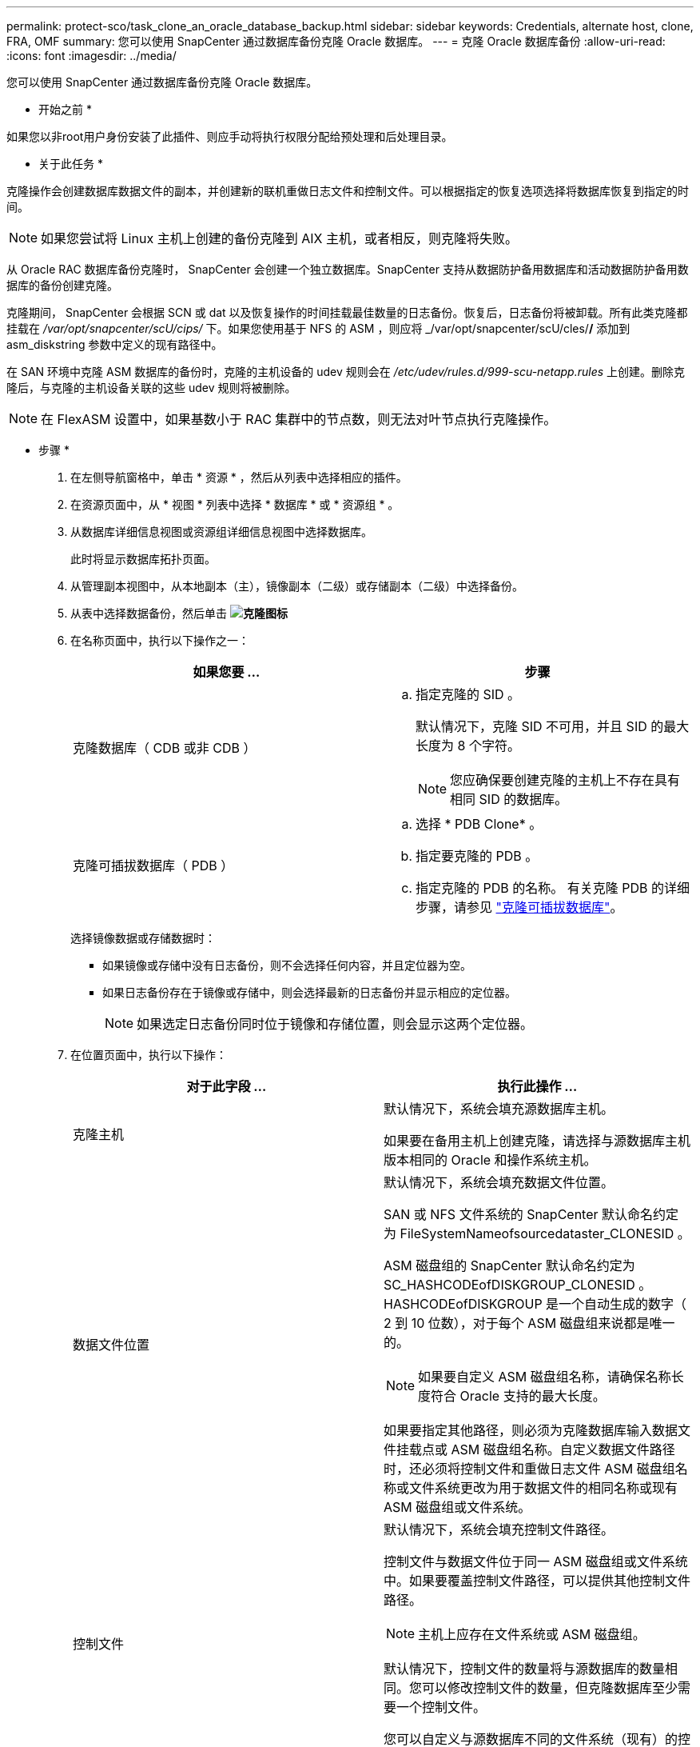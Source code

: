 ---
permalink: protect-sco/task_clone_an_oracle_database_backup.html 
sidebar: sidebar 
keywords: Credentials, alternate host, clone, FRA, OMF 
summary: 您可以使用 SnapCenter 通过数据库备份克隆 Oracle 数据库。 
---
= 克隆 Oracle 数据库备份
:allow-uri-read: 
:icons: font
:imagesdir: ../media/


[role="lead"]
您可以使用 SnapCenter 通过数据库备份克隆 Oracle 数据库。

* 开始之前 *

如果您以非root用户身份安装了此插件、则应手动将执行权限分配给预处理和后处理目录。

* 关于此任务 *

克隆操作会创建数据库数据文件的副本，并创建新的联机重做日志文件和控制文件。可以根据指定的恢复选项选择将数据库恢复到指定的时间。


NOTE: 如果您尝试将 Linux 主机上创建的备份克隆到 AIX 主机，或者相反，则克隆将失败。

从 Oracle RAC 数据库备份克隆时， SnapCenter 会创建一个独立数据库。SnapCenter 支持从数据防护备用数据库和活动数据防护备用数据库的备份创建克隆。

克隆期间， SnapCenter 会根据 SCN 或 dat 以及恢复操作的时间挂载最佳数量的日志备份。恢复后，日志备份将被卸载。所有此类克隆都挂载在 _/var/opt/snapcenter/scU/cips/_ 下。如果您使用基于 NFS 的 ASM ，则应将 _/var/opt/snapcenter/scU/cles/*/* 添加到 asm_diskstring 参数中定义的现有路径中。

在 SAN 环境中克隆 ASM 数据库的备份时，克隆的主机设备的 udev 规则会在 _/etc/udev/rules.d/999-scu-netapp.rules_ 上创建。删除克隆后，与克隆的主机设备关联的这些 udev 规则将被删除。


NOTE: 在 FlexASM 设置中，如果基数小于 RAC 集群中的节点数，则无法对叶节点执行克隆操作。

* 步骤 *

. 在左侧导航窗格中，单击 * 资源 * ，然后从列表中选择相应的插件。
. 在资源页面中，从 * 视图 * 列表中选择 * 数据库 * 或 * 资源组 * 。
. 从数据库详细信息视图或资源组详细信息视图中选择数据库。
+
此时将显示数据库拓扑页面。

. 从管理副本视图中，从本地副本（主），镜像副本（二级）或存储副本（二级）中选择备份。
. 从表中选择数据备份，然后单击 *image:../media/clone_icon.gif["克隆图标"]*
. 在名称页面中，执行以下操作之一：
+
|===
| 如果您要 ... | 步骤 


 a| 
克隆数据库（ CDB 或非 CDB ）
 a| 
.. 指定克隆的 SID 。
+
默认情况下，克隆 SID 不可用，并且 SID 的最大长度为 8 个字符。

+

NOTE: 您应确保要创建克隆的主机上不存在具有相同 SID 的数据库。





 a| 
克隆可插拔数据库（ PDB ）
 a| 
.. 选择 * PDB Clone* 。
.. 指定要克隆的 PDB 。
.. 指定克隆的 PDB 的名称。
有关克隆 PDB 的详细步骤，请参见 link:../protect-sco/task_clone_a_pluggable_database.html["克隆可插拔数据库"^]。


|===
+
选择镜像数据或存储数据时：

+
** 如果镜像或存储中没有日志备份，则不会选择任何内容，并且定位器为空。
** 如果日志备份存在于镜像或存储中，则会选择最新的日志备份并显示相应的定位器。
+

NOTE: 如果选定日志备份同时位于镜像和存储位置，则会显示这两个定位器。



. 在位置页面中，执行以下操作：
+
|===
| 对于此字段 ... | 执行此操作 ... 


 a| 
克隆主机
 a| 
默认情况下，系统会填充源数据库主机。

如果要在备用主机上创建克隆，请选择与源数据库主机版本相同的 Oracle 和操作系统主机。



 a| 
数据文件位置
 a| 
默认情况下，系统会填充数据文件位置。

SAN 或 NFS 文件系统的 SnapCenter 默认命名约定为 FileSystemNameofsourcedataster_CLONESID 。

ASM 磁盘组的 SnapCenter 默认命名约定为 SC_HASHCODEofDISKGROUP_CLONESID 。HASHCODEofDISKGROUP 是一个自动生成的数字（ 2 到 10 位数），对于每个 ASM 磁盘组来说都是唯一的。


NOTE: 如果要自定义 ASM 磁盘组名称，请确保名称长度符合 Oracle 支持的最大长度。

如果要指定其他路径，则必须为克隆数据库输入数据文件挂载点或 ASM 磁盘组名称。自定义数据文件路径时，还必须将控制文件和重做日志文件 ASM 磁盘组名称或文件系统更改为用于数据文件的相同名称或现有 ASM 磁盘组或文件系统。



 a| 
控制文件
 a| 
默认情况下，系统会填充控制文件路径。

控制文件与数据文件位于同一 ASM 磁盘组或文件系统中。如果要覆盖控制文件路径，可以提供其他控制文件路径。


NOTE: 主机上应存在文件系统或 ASM 磁盘组。

默认情况下，控制文件的数量将与源数据库的数量相同。您可以修改控制文件的数量，但克隆数据库至少需要一个控制文件。

您可以自定义与源数据库不同的文件系统（现有）的控制文件路径。



 a| 
重做日志
 a| 
默认情况下，重做日志文件组，路径及其大小都会填充。

重做日志与克隆的数据库的数据文件位于同一 ASM 磁盘组或文件系统中。如果要覆盖重做日志文件路径，可以将重做日志文件路径自定义为与源数据库不同的文件系统。


NOTE: 主机上应存在新文件系统或 ASM 磁盘组。

默认情况下，重做日志组，重做日志文件的数量及其大小将与源数据库的数量相同。您可以修改以下参数：

** 重做日志组的数量



NOTE: 克隆数据库至少需要两个重做日志组。

** 重做每个组中的日志文件及其路径
+
您可以将重做日志文件路径自定义为与源数据库不同的文件系统（现有）。




NOTE: 要克隆数据库，重做日志组中至少需要一个重做日志文件。

** 重做日志文件的大小


|===
. 在凭据页面上，执行以下操作：
+
|===
| 对于此字段 ... | 执行此操作 ... 


 a| 
sys 用户的凭据名称
 a| 
选择用于定义克隆数据库的 sys 用户密码的凭据。

如果目标主机上的 sqlnet.ora 文件中的 SQLNET.authentication_services 设置为 none ，则不应在 SnapCenter 图形用户界面中选择 * 无 * 作为凭据。



 a| 
ASM 实例凭据名称
 a| 
如果已启用操作系统身份验证以连接到克隆主机上的 ASM 实例，请选择 * 无 * 。

否则，请选择配置了 `sys` 用户或具有适用于克隆主机的 `sysasm` 特权的用户的 Oracle ASM 凭据。

|===
+
Oracle 主目录，用户名和组详细信息会自动从源数据库中填充。您可以根据要创建克隆的主机的 Oracle 环境更改这些值。

. 在 PreOps 页面中，执行以下步骤：
+
.. 输入要在克隆操作之前运行的预处理程序的路径和参数。
+
您必须将此预处理存储在此路径中的 _/var/opt/snapcenter/spl/scripts_ 或任何文件夹中。默认情况下，系统会填充 _/var/opt/snapcenter/spl/scripts_ 路径。如果您已将脚本放置在此路径中的任何文件夹中，则需要提供直到放置此脚本的文件夹的完整路径。

+
使用 SnapCenter ，您可以在执行预处理和后处理脚本时使用预定义的环境变量。 link:../protect-sco/predefined-environment-variables-prescript-postscript-clone.html["了解更多信息。"^]

.. 在 Database parameter settings 部分中，修改用于初始化数据库的预先填充的数据库参数值。
+
您可以单击**来添加其他参数image:../media/add_policy_from_resourcegroup.gif["从资源组添加策略"]。

+
如果您使用的是 Oracle 标准版，并且数据库以归档日志模式运行，或者您希望从归档重做日志还原数据库，请添加参数并指定路径。

+
*** log_archive_dest
*** log_archive_duplex_dest
+

NOTE: 未在预先填充的数据库参数中定义快速恢复区域（ FRA ）。您可以通过添加相关参数来配置 FRA 。

+

NOTE: log_archive_dest_1 的默认值为 $ORACLE_HOME/clone_SID ，此时将在此位置创建克隆数据库的归档日志。如果删除了 log_archive_dest_1 参数，则归档日志位置由 Oracle 确定。您可以通过编辑 log_archive_dest_1 来为归档日志定义新位置，但要确保文件系统或磁盘组应存在并在主机上可用。



.. 单击 * 重置 * 以获取默认数据库参数设置。


. 在 PostOps 页面中，默认选择了 * 恢复数据库 * 和 * 直到取消 * 以执行克隆数据库的恢复。
+
SnapCenter 通过在选择进行克隆的数据备份之后挂载最新日志备份来执行恢复，该备份的归档日志顺序无中断。日志和数据备份应位于主存储上，以便在主存储上执行克隆；日志和数据备份应位于二级存储上，以便在二级存储上执行克隆。

+
如果 SnapCenter 找不到相应的日志备份，则不会选择 * 恢复数据库 * 和 * 直到取消 * 选项。如果日志备份在 * 指定外部归档日志位置 * 中不可用，则可以提供外部归档日志位置。您可以指定多个日志位置。

+

NOTE: 如果要克隆配置为支持闪存恢复区域（ Flash Recovery Area ， FRA ）和 Oracle 托管文件（ Oracle Managed Files ， OFF ）的源数据库，则要恢复的日志目标也必须遵循 OMF 目录结构。

+
如果源数据库是 Data Guard 备用数据库或 Active Data Guard 备用数据库，则不会显示 PostOps 页面。对于数据防护备用数据库或活动数据防护备用数据库， SnapCenter 不提供在 SnapCenter 图形用户界面中选择恢复类型的选项，但数据库会使用进行恢复，直到取消恢复类型而不应用任何日志为止。

+
|===
| 字段名称 | Description 


 a| 
直到取消
 a| 
在选择克隆数据备份之后， SnapCenter 会挂载最新日志备份，并且这些备份的归档日志顺序无中断。    克隆的数据库将恢复到丢失或损坏的日志文件为止。



 a| 
日期和时间
 a| 
SnapCenter 会将数据库恢复到指定的日期和时间。接受的格式为 yyyy/MM/dd hh ： mm ： ss


NOTE: 可以 24 小时格式指定时间。



 a| 
直到 SCN （系统更改编号）
 a| 
SnapCenter 会将数据库恢复到指定的系统更改编号（ SCN ）。



 a| 
指定外部归档日志位置
 a| 
如果数据库在 ARCHIVELOG 模式下运行，则 SnapCenter 会根据指定的 SCN 或选定的日期和时间确定并挂载最佳日志备份数。

您还可以指定外部归档日志位置。


NOTE: 如果您选择取消之前， SnapCenter 不会自动识别和挂载日志备份。



 a| 
创建新的 DBID
 a| 
默认情况下，系统会选中 * 创建新的 DBID* 复选框，以便为克隆的数据库生成唯一编号（ DBID ），使其与源数据库区分开。

如果要将源数据库的 DBID 分配给克隆的数据库，请清除此复选框。在这种情况下，如果要将克隆的数据库注册到已注册源数据库的外部 RMAN 目录中，则操作将失败。



 a| 
为临时表空间创建 tempdfile
 a| 
如果要为克隆的数据库的默认临时表空间创建 tempdfile ，请选中此复选框。

如果未选中此复选框，则在创建数据库克隆时不会使用 tempdfile 。



 a| 
输入创建克隆时要应用的 SQL 条目
 a| 
添加要在创建克隆时应用的 SQL 条目。



 a| 
输入克隆操作后要运行的脚本
 a| 
指定要在克隆操作后运行的后脚本的路径和参数。

您应将此后处理脚本存储在此路径中的 /var/opt/snapcenter/spl/scripts_ 或任何文件夹中。默认情况下，系统会填充 _/var/opt/snapcenter/spl/scripts_ 路径。

如果您已将脚本放置在此路径中的任何文件夹中，则需要提供直到放置此脚本的文件夹的完整路径。


NOTE: 如果克隆操作失败，则不会执行后处理脚本，并且会直接触发清理活动。

|===
. 在通知页面的 * 电子邮件首选项 * 下拉列表中，选择要发送电子邮件的场景。
+
您还必须指定发件人和收件人电子邮件地址以及电子邮件主题。如果要附加所执行克隆操作的报告，请选择 * 附加作业报告 * 。

+

NOTE: 对于电子邮件通知，您必须已使用 GUI 或 PowerShell 命令 set-SmtpServer 指定 SMTP 服务器详细信息。

. 查看摘要，然后单击 * 完成 * 。
+

NOTE: 在克隆创建操作中执行恢复时，即使恢复失败，克隆也会创建并显示警告。您可以对此克隆执行手动恢复，以使克隆数据库处于一致状态。

. 单击 * 监控 * > * 作业 * 以监控操作进度。


* 结果 *

克隆数据库后，您可以刷新 "Resources" 页面，将克隆的数据库列为可供备份的资源之一。克隆的数据库可以像使用标准备份工作流的任何其他数据库一样受到保护，也可以包括在资源组（新创建的或现有的）中。可以进一步克隆克隆克隆的数据库（克隆）。

克隆后，切勿重命名克隆的数据库。


NOTE: 如果在克隆期间未执行恢复，则克隆的数据库的备份可能会因恢复不当而失败，您可能需要执行手动恢复。如果为归档日志填充的默认位置位于非 NetApp 存储上，或者存储系统未配置 SnapCenter ，则日志备份也可能失败。

在 AIX 设置中，您可以使用 lkdev 命令锁定克隆的数据库，并使用 rendev 命令重命名克隆的数据库所在的磁盘。

锁定或重命名设备不会影响克隆删除操作。对于基于 SAN 设备构建的 AIX LVM 布局，克隆的 SAN 设备不支持重命名设备。

* 查找更多信息 *

* https://kb.netapp.com/Advice_and_Troubleshooting/Data_Protection_and_Security/SnapCenter/ORA-00308%3A_cannot_open_archived_log_ORA_LOG_arch1_123_456789012.arc["还原或克隆失败，并显示 ORA-00308 错误消息"^]
* https://kb.netapp.com/Advice_and_Troubleshooting/Data_Protection_and_Security/SnapCenter/Failed_to_recover_a_cloned_database["无法恢复克隆的数据库"^]
* https://kb.netapp.com/Advice_and_Troubleshooting/Data_Protection_and_Security/SnapCenter/What_are_the_customizable_parameters_for_backup_restore_and_clone_operations_on_AIX_systems["可自定义的参数，用于在 AIX 系统上执行备份，还原和克隆操作"^]


